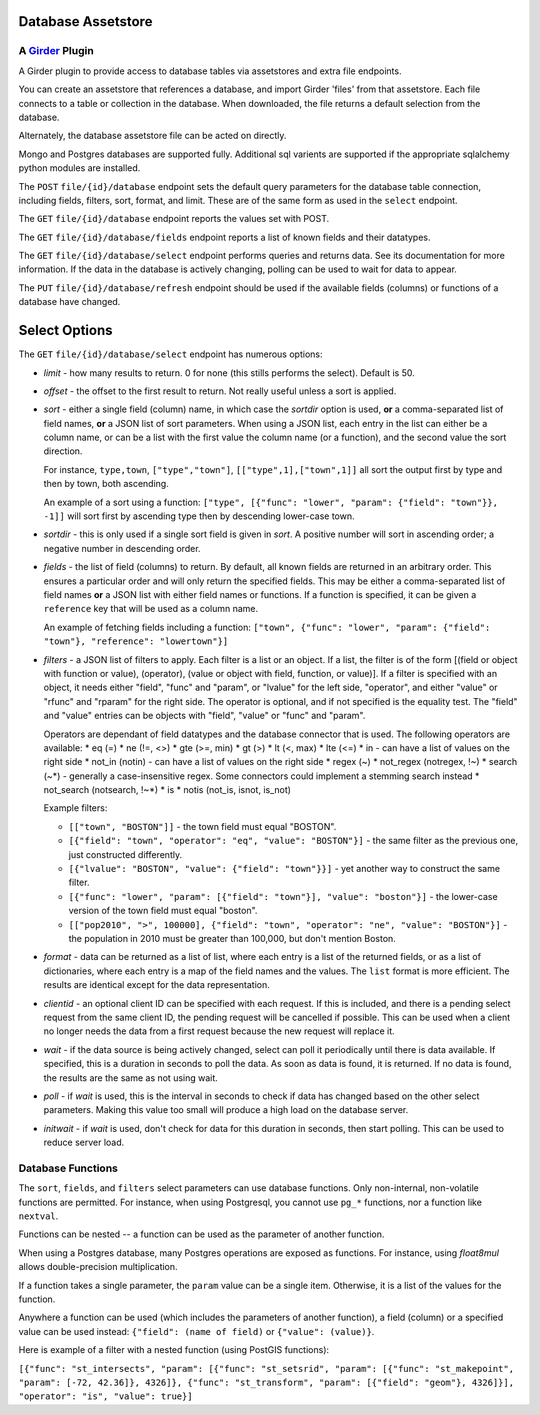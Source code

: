 Database Assetstore |build-status| |license-badge|
==================================================
A Girder_ Plugin
----------------

A Girder plugin to provide access to database tables via assetstores and extra file endpoints.

You can create an assetstore that references a database, and import Girder 'files' from that assetstore.  Each file connects to a table or collection in the database.  When downloaded, the file returns a default selection from the database.

Alternately, the database assetstore file can be acted on directly.

Mongo and Postgres databases are supported fully.  Additional sql varients are supported if the appropriate sqlalchemy python modules are installed.

The ``POST`` ``file/{id}/database`` endpoint sets the default query parameters for the database table connection, including fields, filters, sort, format, and limit.  These are of the same form as used in the ``select`` endpoint.

The ``GET`` ``file/{id}/database`` endpoint reports the values set with POST.

The ``GET`` ``file/{id}/database/fields`` endpoint reports a list of known fields and their datatypes.

The ``GET`` ``file/{id}/database/select`` endpoint performs queries and returns data.  See its documentation for more information.  If the data in the database is actively changing, polling can be used to wait for data to appear.

The ``PUT`` ``file/{id}/database/refresh`` endpoint should be used if the available fields (columns) or functions of a database have changed.

Select Options
==============

The ``GET`` ``file/{id}/database/select`` endpoint has numerous options:

* *limit* - how many results to return.  0 for none (this stills performs the select).  Default is 50.
* *offset* - the offset to the first result to return.  Not really useful unless a sort is applied.
* *sort* - either a single field (column) name, in which case the *sortdir* option is used, **or** a comma-separated list of field names, **or** a JSON list of sort parameters.  When using a JSON list, each entry in the list can either be a column name, or can be a list with the first value the column name (or a function), and the second value the sort direction.

  For instance, ``type,town``, ``["type","town"]``, ``[["type",1],["town",1]]`` all sort the output first by type and then by town, both ascending.

  An example of a sort using a function: ``["type", [{"func": "lower", "param": {"field": "town"}}, -1]]`` will sort first by ascending type then by descending lower-case town.

* *sortdir* - this is only used if a single sort field is given in *sort*.  A positive number will sort in ascending order; a negative number in descending order.

* *fields* - the list of field (columns) to return.  By default, all known fields are returned in an arbitrary order.  This ensures a particular order and will only return the specified fields.  This may be either a comma-separated list of field names **or** a JSON list with either field names or functions.  If a function is specified, it can be given a ``reference`` key that will be used as a column name.

  An example of fetching fields including a function: ``["town", {"func": "lower", "param": {"field": "town"}, "reference": "lowertown"}]``

* *filters* - a JSON list of filters to apply.  Each filter is a list or an object.  If a list, the filter is of the form [(field or object with function or value), (operator), (value or object with field, function, or value)].  If a filter is specified with an object, it needs either "field", "func" and "param", or "lvalue" for the left side, "operator", and either "value" or "rfunc" and "rparam" for the right side.  The operator is optional, and if not specified is the equality test.  The "field" and "value" entries can be objects with "field", "value" or "func" and "param".

  Operators are dependant of field datatypes and the database connector that is used.  The following operators are available:
  * eq (=)
  * ne (!=, <>)
  * gte (>=, min)
  * gt (>)
  * lt (<, max)
  * lte (<=)
  * in - can have a list of values on the right side
  * not_in (notin) - can have a list of values on the right side
  * regex (~)
  * not_regex (notregex, !~)
  * search (~*) - generally a case-insensitive regex.  Some connectors could implement a stemming search instead
  * not_search (notsearch, !~*)
  * is 
  * notis (not_is, isnot, is_not)

  Example filters:
  
  * ``[["town", "BOSTON"]]`` - the town field must equal "BOSTON".
  * ``[{"field": "town", "operator": "eq", "value": "BOSTON"}]`` - the same filter as the previous one, just constructed differently.
  * ``[{"lvalue": "BOSTON", "value": {"field": "town"}}]`` - yet another way to construct the same filter.
  * ``[{"func": "lower", "param": [{"field": "town"}], "value": "boston"}]`` - the lower-case version of the town field must equal "boston".
  * ``[["pop2010", ">", 100000], {"field": "town", "operator": "ne", "value": "BOSTON"}]`` - the population in 2010 must be greater than 100,000, but don't mention Boston.

* *format* - data can be returned as a list of list, where each entry is a list of the returned fields, or as a list of dictionaries, where each entry is a map of the field names and the values.  The ``list`` format is more efficient.  The results are identical except for the data representation.

* *clientid* - an optional client ID can be specified with each request.  If this is included, and there is a pending select request from the same client ID, the pending request will be cancelled if possible.  This can be used when a client no longer needs the data from a first request because the new request will replace it.

* *wait* - if the data source is being actively changed, select can poll it periodically until there is data available.  If specified, this is a duration in seconds to poll the data.  As soon as data is found, it is returned.  If no data is found, the results are the same as not using wait.

* *poll* - if *wait* is used, this is the interval in seconds to check if data has changed based on the other select parameters.  Making this value too small will produce a high load on the database server.

* *initwait* - if *wait* is used, don't check for data for this duration in seconds, then start polling.  This can be used to reduce server load.

Database Functions
------------------

The ``sort``, ``fields``, and ``filters`` select parameters can use database functions.  Only non-internal, non-volatile functions are permitted.  For instance, when using Postgresql, you cannot use ``pg_*`` functions, nor a function like ``nextval``.

Functions can be nested -- a function can be used as the parameter of another function.

When using a Postgres database, many Postgres operations are exposed as functions.  For instance, using `float8mul` allows double-precision multiplication.

If a function takes a single parameter, the ``param`` value can be a single item.  Otherwise, it is a list of the values for the function.

Anywhere a function can be used (which includes the parameters of another function), a field (column) or a specified value can be used instead: ``{"field": (name of field)`` or ``{"value": (value)}``.

Here is example of a filter with a nested function (using PostGIS functions):

``[{"func": "st_intersects", "param": [{"func": "st_setsrid", "param": [{"func": "st_makepoint", "param": [-72, 42.36]}, 4326]}, {"func": "st_transform", "param": [{"field": "geom"}, 4326]}], "operator": "is", "value": true}]``


.. _Girder: https://github.com/girder/girder

.. |build-status| image:: https://travis-ci.org/OpenGeoscience/girder_db_items.svg?branch=master
    :target: https://travis-ci.org/OpenGeoscience/girder_db_items
    :alt: Build Status

.. |license-badge| image:: https://raw.githubusercontent.com/girder/girder/master/docs/license.png
    :target: https://pypi.python.org/pypi/girder
    :alt: License

